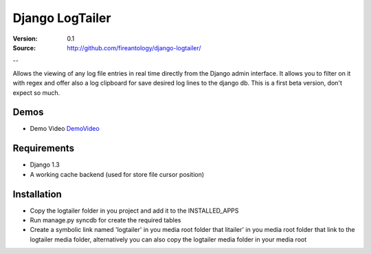 =================================
Django LogTailer
=================================

:Version: 0.1
:Source: http://github.com/fireantology/django-logtailer/
--


Allows the viewing of any log file entries in real time directly from the Django admin interface. It allows you to filter on it with regex and offer also a log clipboard for save desired log lines to the django db.
This is a first beta version, don't expect so much.

Demos
========
- Demo Video `DemoVideo`_

.. _`DemoVideo`: http://www.vimeo.com/28889452

Requirements
========

- Django 1.3
- A working cache backend (used for store file cursor position)

Installation
========

- Copy the logtailer folder in you project and add it to the INSTALLED_APPS
- Run manage.py syncdb for create the required tables                                                                                                                          
- Create a symbolic link named 'logtailer' in you media root folder that litailer' in you media root folder that link to the logtailer media folder, alternatively you can also copy the logtailer media folder in your media root